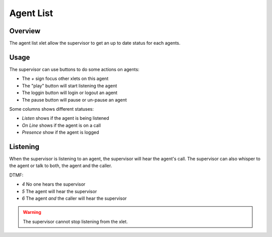 **********
Agent List
**********

Overview
========

The agent list xlet allow the supervisor to get an up to date status for each agents.

.. figure:: images/agent_list.png
  :scale: 85%

Usage
=====

The supervisor can use buttons to do some actions on agents:

* The `+` sign focus other xlets on this agent
* The "play" button will start listening the agent
* The loggin button will login or logout an agent
* The pause button will pause or un-pause an agent

Some columns shows different statuses:

* `Listen` shows if the agent is being listened
* `On Line` shows if the agent is on a call
* `Presence` show if the agent is logged

Listening
=========

When the supervisor is listening to an agent, the supervisor will hear the agent's call.
The supervisor can also whisper to the agent or talk to both, the agent and the caller.

DTMF:

* `4` No one hears the supervisor
* `5` The agent will hear the supervisor
* `6` The agent *and* the caller will hear the supervisor

.. warning:: The supervisor cannot stop listening from the xlet.
